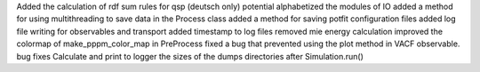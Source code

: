 Added the calculation of rdf sum rules for qsp (deutsch only) potential
alphabetized the modules of IO
added a method for using multithreading to save data in the Process class
added a method for saving potfit configuration files
added log file writing for observables and transport
added timestamp to log files
removed mie energy calculation
improved the colormap of make_pppm_color_map in PreProcess
fixed a bug that prevented using the plot method in VACF observable.
bug fixes
Calculate and print to logger the sizes of the dumps directories after Simulation.run()
